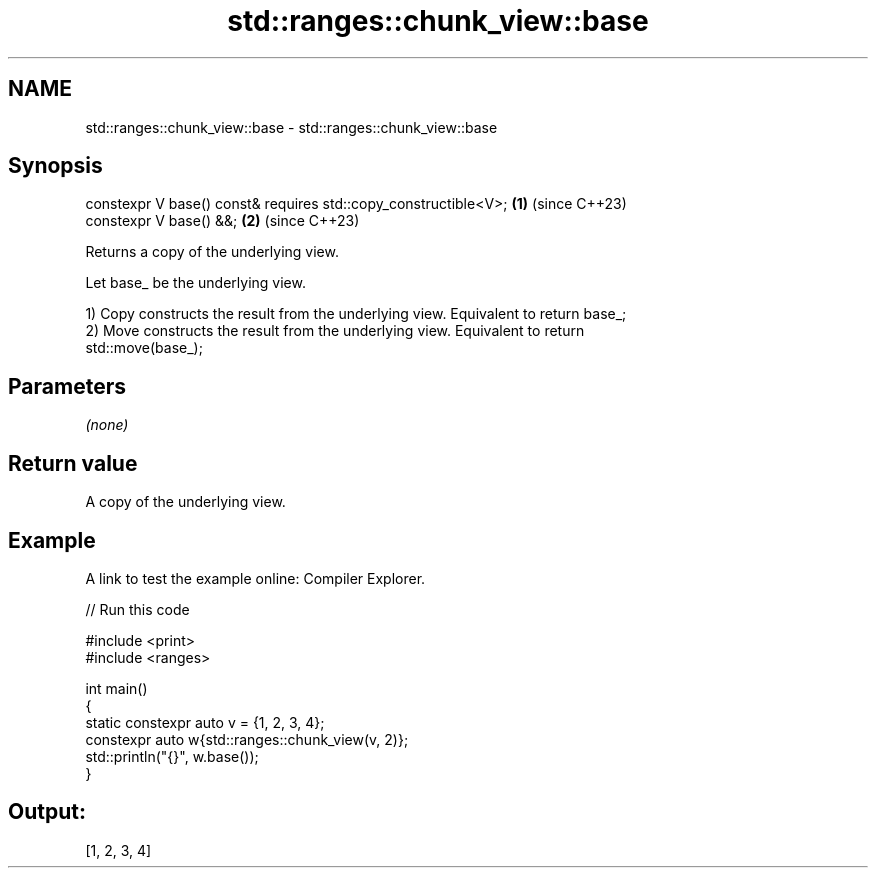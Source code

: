 .TH std::ranges::chunk_view::base 3 "2024.06.10" "http://cppreference.com" "C++ Standard Libary"
.SH NAME
std::ranges::chunk_view::base \- std::ranges::chunk_view::base

.SH Synopsis
   constexpr V base() const& requires std::copy_constructible<V>; \fB(1)\fP (since C++23)
   constexpr V base() &&;                                         \fB(2)\fP (since C++23)

   Returns a copy of the underlying view.

   Let base_ be the underlying view.

   1) Copy constructs the result from the underlying view. Equivalent to return base_;
   2) Move constructs the result from the underlying view. Equivalent to return
   std::move(base_);

.SH Parameters

   \fI(none)\fP

.SH Return value

   A copy of the underlying view.

.SH Example

   A link to test the example online: Compiler Explorer.


// Run this code

 #include <print>
 #include <ranges>

 int main()
 {
     static constexpr auto v = {1, 2, 3, 4};
     constexpr auto w{std::ranges::chunk_view(v, 2)};
     std::println("{}", w.base());
 }

.SH Output:

 [1, 2, 3, 4]
